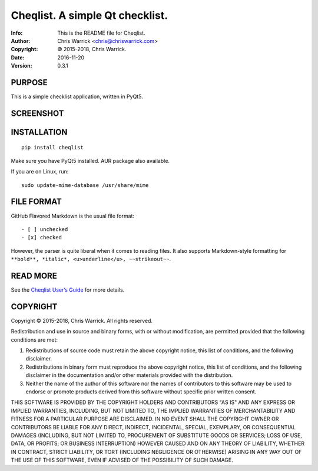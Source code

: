=================================
Cheqlist.  A simple Qt checklist.
=================================
:Info: This is the README file for Cheqlist.
:Author: Chris Warrick <chris@chriswarrick.com>
:Copyright: © 2015-2018, Chris Warrick.
:Date: 2016-11-20
:Version: 0.3.1

PURPOSE
-------

This is a simple checklist application, written in PyQt5.

SCREENSHOT
----------

.. image:: https://github.com/Kwpolska/cheqlist/raw/master/screenshot.png
   :alt: Cheqlist
   :align: center

INSTALLATION
------------

::

    pip install cheqlist

Make sure you have PyQt5 installed.  AUR package also available.

If you are on Linux, run::

    sudo update-mime-database /usr/share/mime

FILE FORMAT
-----------

GitHub Flavored Markdown is the usual file format::

    - [ ] unchecked
    - [x] checked


However, the parser is quite liberal when it comes to reading files.
It also supports Markdown-style formatting for ``**bold**, *italic*,
<u>underline</u>, ~~strikeout~~``.

READ MORE
---------

See the `Cheqlist User’s Guide <https://cheqlist.readthedocs.io/en/latest/users-guide.html>`_ for more details.

COPYRIGHT
---------
Copyright © 2015-2018, Chris Warrick.
All rights reserved.

Redistribution and use in source and binary forms, with or without
modification, are permitted provided that the following conditions are
met:

1. Redistributions of source code must retain the above copyright
   notice, this list of conditions, and the following disclaimer.

2. Redistributions in binary form must reproduce the above copyright
   notice, this list of conditions, and the following disclaimer in the
   documentation and/or other materials provided with the distribution.

3. Neither the name of the author of this software nor the names of
   contributors to this software may be used to endorse or promote
   products derived from this software without specific prior written
   consent.

THIS SOFTWARE IS PROVIDED BY THE COPYRIGHT HOLDERS AND CONTRIBUTORS
"AS IS" AND ANY EXPRESS OR IMPLIED WARRANTIES, INCLUDING, BUT NOT
LIMITED TO, THE IMPLIED WARRANTIES OF MERCHANTABILITY AND FITNESS FOR
A PARTICULAR PURPOSE ARE DISCLAIMED.  IN NO EVENT SHALL THE COPYRIGHT
OWNER OR CONTRIBUTORS BE LIABLE FOR ANY DIRECT, INDIRECT, INCIDENTAL,
SPECIAL, EXEMPLARY, OR CONSEQUENTIAL DAMAGES (INCLUDING, BUT NOT
LIMITED TO, PROCUREMENT OF SUBSTITUTE GOODS OR SERVICES; LOSS OF USE,
DATA, OR PROFITS; OR BUSINESS INTERRUPTION) HOWEVER CAUSED AND ON ANY
THEORY OF LIABILITY, WHETHER IN CONTRACT, STRICT LIABILITY, OR TORT
(INCLUDING NEGLIGENCE OR OTHERWISE) ARISING IN ANY WAY OUT OF THE USE
OF THIS SOFTWARE, EVEN IF ADVISED OF THE POSSIBILITY OF SUCH DAMAGE.
